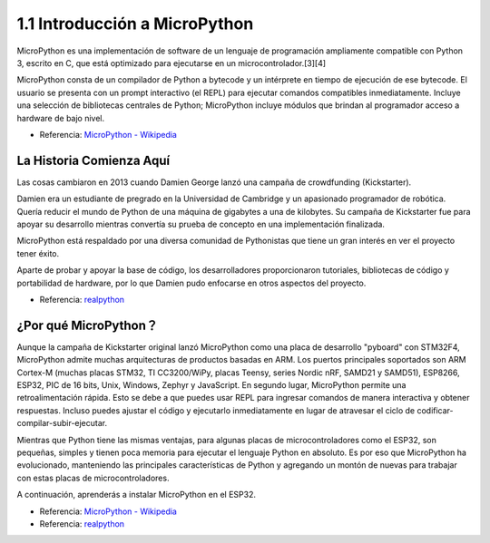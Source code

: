 1.1 Introducción a MicroPython
======================================

MicroPython es una implementación de software de un lenguaje de programación ampliamente compatible con Python 3, escrito en C, que está optimizado para ejecutarse en un microcontrolador.[3][4]

MicroPython consta de un compilador de Python a bytecode y un intérprete en tiempo de ejecución de ese bytecode. El usuario se presenta con un prompt interactivo (el REPL) para ejecutar comandos compatibles inmediatamente. Incluye una selección de bibliotecas centrales de Python; MicroPython incluye módulos que brindan al programador acceso a hardware de bajo nivel.

* Referencia: `MicroPython - Wikipedia <https://en.wikipedia.org/wiki/MicroPython>`_

La Historia Comienza Aquí
--------------------------------

Las cosas cambiaron en 2013 cuando Damien George lanzó una campaña de crowdfunding (Kickstarter).

Damien era un estudiante de pregrado en la Universidad de Cambridge y un apasionado programador de robótica. Quería reducir el mundo de Python de una máquina de gigabytes a una de kilobytes. Su campaña de Kickstarter fue para apoyar su desarrollo mientras convertía su prueba de concepto en una implementación finalizada.

MicroPython está respaldado por una diversa comunidad de Pythonistas que tiene un gran interés en ver el proyecto tener éxito.

Aparte de probar y apoyar la base de código, los desarrolladores proporcionaron tutoriales, bibliotecas de código y portabilidad de hardware, por lo que Damien pudo enfocarse en otros aspectos del proyecto.

* Referencia: `realpython <https://realpython.com/micropython/>`_

¿Por qué MicroPython？
------------------------------

Aunque la campaña de Kickstarter original lanzó MicroPython como una placa de desarrollo "pyboard" con STM32F4, MicroPython admite muchas arquitecturas de productos basadas en ARM. Los puertos principales soportados son ARM Cortex-M (muchas placas STM32, TI CC3200/WiPy, placas Teensy, series Nordic nRF, SAMD21 y SAMD51), ESP8266, ESP32, PIC de 16 bits, Unix, Windows, Zephyr y JavaScript.
En segundo lugar, MicroPython permite una retroalimentación rápida. Esto se debe a que puedes usar REPL para ingresar comandos de manera interactiva y obtener respuestas. Incluso puedes ajustar el código y ejecutarlo inmediatamente en lugar de atravesar el ciclo de codificar-compilar-subir-ejecutar.

Mientras que Python tiene las mismas ventajas, para algunas placas de microcontroladores como el ESP32, son pequeñas, simples y tienen poca memoria para ejecutar el lenguaje Python en absoluto. Es por eso que MicroPython ha evolucionado, manteniendo las principales características de Python y agregando un montón de nuevas para trabajar con estas placas de microcontroladores.

A continuación, aprenderás a instalar MicroPython en el ESP32.

* Referencia: `MicroPython - Wikipedia <https://en.wikipedia.org/wiki/MicroPython>`_
* Referencia: `realpython <https://realpython.com/micropython/>`_

